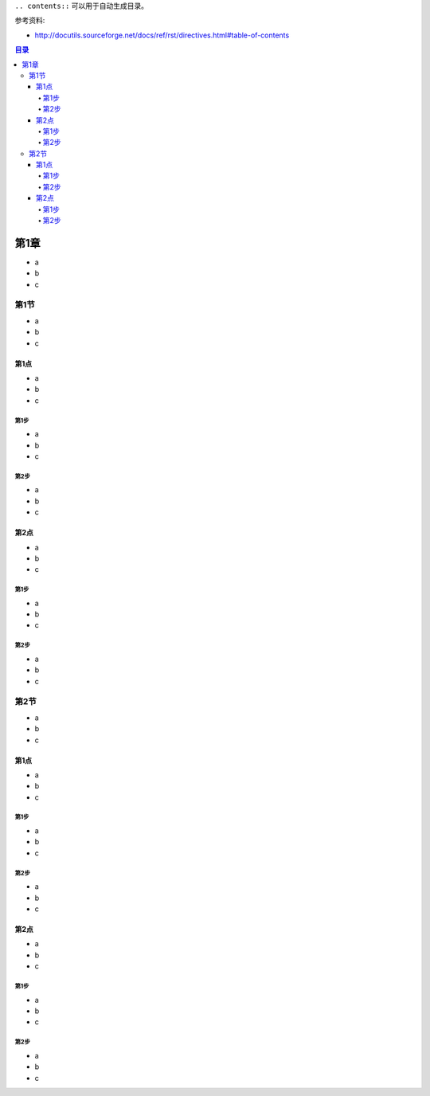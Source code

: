 ``.. contents::`` 可以用于自动生成目录。

参考资料:

- http://docutils.sourceforge.net/docs/ref/rst/directives.html#table-of-contents

.. contents:: 目录
	:depth: 4
	:backlinks: entry


第1章
=====
- a
- b
- c


第1节
-----
- a
- b
- c


第1点
~~~~~
- a
- b
- c


第1步
^^^^^
- a
- b
- c


第2步
^^^^^
- a
- b
- c


第2点
~~~~~
- a
- b
- c


第1步
^^^^^
- a
- b
- c


第2步
^^^^^
- a
- b
- c


第2节
-----
- a
- b
- c


第1点
~~~~~
- a
- b
- c


第1步
^^^^^
- a
- b
- c


第2步
^^^^^
- a
- b
- c


第2点
~~~~~
- a
- b
- c


第1步
^^^^^
- a
- b
- c


第2步
^^^^^
- a
- b
- c